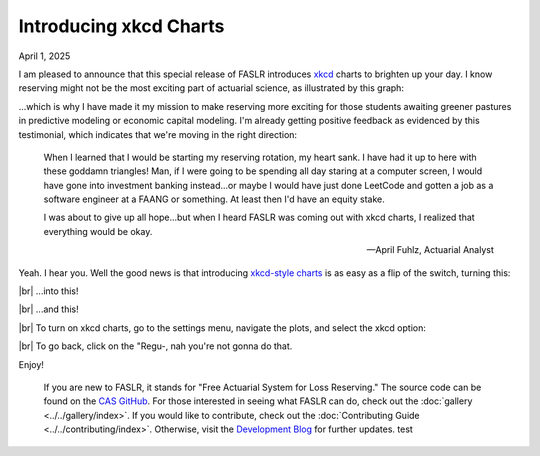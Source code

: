 Introducing xkcd Charts
=======================

April 1, 2025

I am pleased to announce that this special release of FASLR introduces `xkcd <https://xkcd.com/>`_ charts to brighten up your day. I know reserving might not be the most exciting part of actuarial science, as illustrated by this graph:

.. image:: https://faslr.com/media/xkcd_reserving_rotation.png
   :align: center

...which is why I have made it my mission to make reserving more exciting for those students awaiting greener pastures in predictive modeling or economic capital modeling. I'm already getting positive feedback as evidenced by this testimonial, which indicates that we're moving in the right direction:

.. epigraph::

   When I learned that I would be starting my reserving rotation, my heart sank. I have had it up to here with these goddamn triangles! Man, if I were going to be spending all day staring at a computer screen, I would have gone into investment banking instead...or maybe I would have just done LeetCode and gotten a job as a software engineer at a FAANG or something. At least then I'd have an equity stake.

   I was about to give up all hope...but when I heard FASLR was coming out with xkcd  charts, I realized that everything would be okay.

   -- April Fuhlz, Actuarial Analyst


Yeah. I hear you. Well the good news is that introducing `xkcd-style charts <https://matplotlib.org/stable/api/_as_gen/matplotlib.pyplot.xkcd.html>`_ is as easy as a flip of the switch, turning this:

.. image:: https://faslr.com/media/Tail_Analysis_018.png
   :align: center
   :width: 600

|br|
...into this!

.. image:: https://faslr.com/media/Tail_Analysis_017.png
   :align: center
   :width: 600

|br|
...and this!

.. image:: https://faslr.com/media/Tail_Analysis_020.png
   :align: center
   :width: 600


|br|
To turn on xkcd charts, go to the settings menu, navigate the plots, and select the xkcd option:

.. image:: https://faslr.com/media/Settings_002.png
   :width: 500
   :align: center


|br|
To go back, click on the "Regu-, nah you're not gonna do that.

Enjoy!

.. epigraph::
   If you are new to FASLR, it stands for "Free Actuarial System for Loss Reserving." The source code can be found on the `CAS GitHub <https://github.com/casact/FASLR>`_. For those interested in seeing what FASLR can do, check out the :doc:`gallery <../../gallery/index>`. If you would like to contribute, check out the :doc:`Contributing Guide <../../contributing/index>`. Otherwise, visit the `Development Blog <https://genedan.com>`_ for further updates. test

.. |br| raw:: html

      <br>
